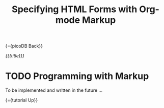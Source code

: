 #+OPTIONS: toc:nil num:nil
#+DESCRIPTION: Markup for DHTML
#+TITLE: Specifying HTML Forms with Org-mode Markup

{={picoDB Back}}

/{{{title}}}/

* TODO Programming with Markup

To be implemented and written in the future ...

{={tutorial Up}}

